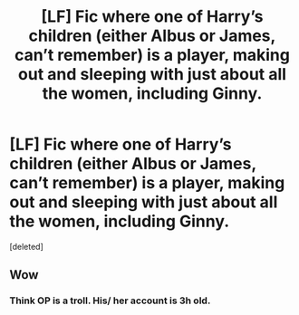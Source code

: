 #+TITLE: [LF] Fic where one of Harry’s children (either Albus or James, can’t remember) is a player, making out and sleeping with just about all the women, including Ginny.

* [LF] Fic where one of Harry’s children (either Albus or James, can’t remember) is a player, making out and sleeping with just about all the women, including Ginny.
:PROPERTIES:
:Score: 0
:DateUnix: 1520032484.0
:DateShort: 2018-Mar-03
:FlairText: Fic Search
:END:
[deleted]


** Wow
:PROPERTIES:
:Author: CheeseChao
:Score: 10
:DateUnix: 1520033750.0
:DateShort: 2018-Mar-03
:END:

*** Think OP is a troll. His/ her account is 3h old.
:PROPERTIES:
:Author: Arsenal_49_Spurs_0
:Score: 2
:DateUnix: 1520044756.0
:DateShort: 2018-Mar-03
:END:
